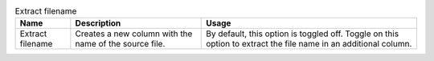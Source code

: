 .. list-table:: Extract filename
   :header-rows: 1

   * * Name
     * Description
     * Usage
   * * Extract filename
     * Creates a new column with the name of the source file.
     * By default, this option is toggled off. Toggle on this option to extract the file name in an additional column.